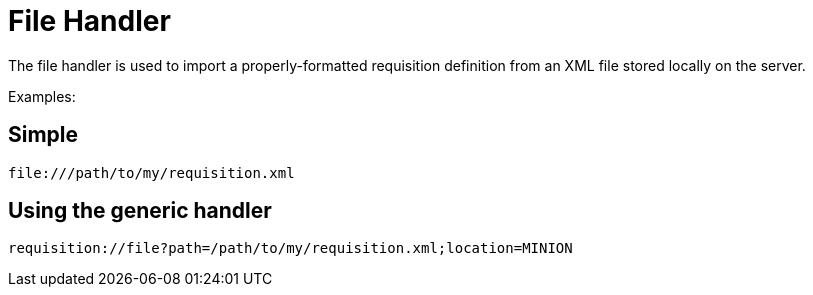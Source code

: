 
[[file-handler]]
= File Handler

The file handler is used to import a properly-formatted requisition definition from an XML file stored locally on the server.

Examples:

== Simple

[source]
----
file:///path/to/my/requisition.xml
----

== Using the generic handler

[source]
----
requisition://file?path=/path/to/my/requisition.xml;location=MINION
----
